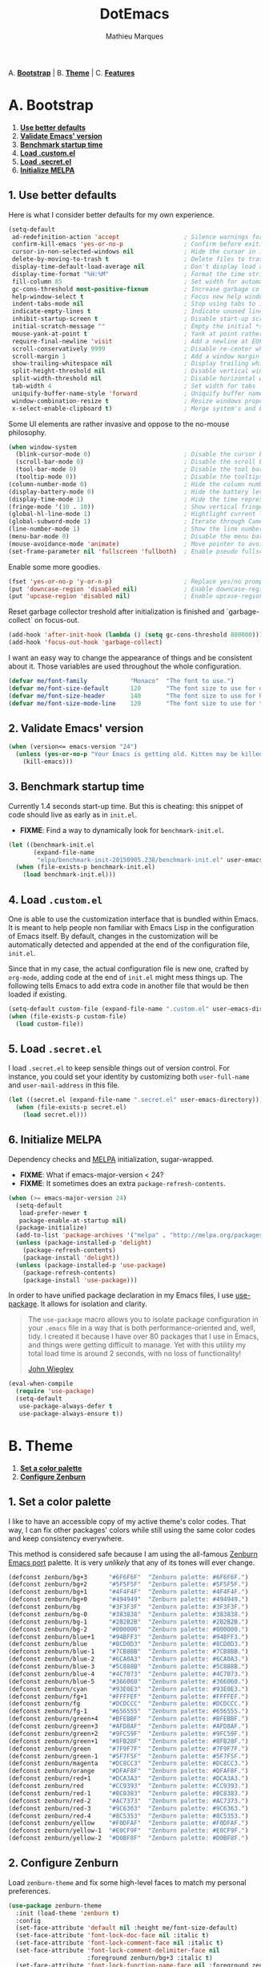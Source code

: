 #+TITLE: DotEmacs
#+AUTHOR: Mathieu Marques

A. *[[#a-bootstrap][Bootstrap]]* |
B. *[[#b-theme][Theme]]* |
C. *[[#c-features][Features]]*

* A. Bootstrap

1. *[[#1-use-better-defaults][Use better defaults]]*
2. *[[#2-validate-emacs-version][Validate Emacs' version]]*
3. *[[#3-benchmark-startup-time][Benchmark startup time]]*
4. *[[#4-load-customel][Load .custom.el]]*
5. *[[#5-load-secretel][Load .secret.el]]*
6. *[[#6-initialize-melpa][Initialize MELPA]]*

** 1. Use better defaults

Here is what I consider better defaults for my own experience.

#+BEGIN_SRC emacs-lisp
(setq-default
 ad-redefinition-action 'accept                  ; Silence warnings for redefinition
 confirm-kill-emacs 'yes-or-no-p                 ; Confirm before exiting Emacs
 cursor-in-non-selected-windows nil              ; Hide the cursor in inactive windows
 delete-by-moving-to-trash t                     ; Delete files to trash
 display-time-default-load-average nil           ; Don't display load average
 display-time-format "%H:%M"                     ; Format the time string
 fill-column 85                                  ; Set width for automatic line breaking
 gc-cons-threshold most-positive-fixnum          ; Increase garbage collector treshold
 help-window-select t                            ; Focus new help windows when opened
 indent-tabs-mode nil                            ; Stop using tabs to indent
 indicate-empty-lines t                          ; Indicate unused lines in the fringe
 inhibit-startup-screen t                        ; Disable start-up screen
 initial-scratch-message ""                      ; Empty the initial *scratch* buffer
 mouse-yank-at-point t                           ; Yank at point rather than cursor
 require-final-newline 'visit                    ; Add a newline at EOF on visit
 scroll-conservatively 9999                      ; Disable re-center when scrolling
 scroll-margin 1                                 ; Add a window margin when scrolling
 show-trailing-whitespace nil                    ; Display trailing whitespaces
 split-height-threshold nil                      ; Disable vertical window splitting
 split-width-threshold nil                       ; Disable horizontal window splitting
 tab-width 4                                     ; Set width for tabs
 uniquify-buffer-name-style 'forward             ; Uniquify buffer names
 window-combination-resize t                     ; Resize windows proportionally
 x-select-enable-clipboard t)                    ; Merge system's and Emacs' clipboard
#+END_SRC

Some UI elements are rather invasive and oppose to the no-mouse philosophy.

#+BEGIN_SRC emacs-lisp
(when window-system
  (blink-cursor-mode 0)                          ; Disable the cursor blinking
  (scroll-bar-mode 0)                            ; Disable the scroll bar
  (tool-bar-mode 0)                              ; Disable the tool bar
  (tooltip-mode 0))                              ; Disable the tooltips
(column-number-mode 0)                           ; Hide the column number
(display-battery-mode 0)                         ; Hide the battery level
(display-time-mode 1)                            ; Hide the time representation
(fringe-mode '(10 . 10))                         ; Show vertical fringes
(global-hl-line-mode 1)                          ; Hightlight current line
(global-subword-mode 1)                          ; Iterate through CamelCase words
(line-number-mode 1)                             ; Show the line number
(menu-bar-mode 0)                                ; Disable the menu bar
(mouse-avoidance-mode 'animate)                  ; Move pointer to avoid collision with point
(set-frame-parameter nil 'fullscreen 'fullboth)  ; Enable pseudo fullscreen
#+END_SRC

Enable some more goodies.

#+BEGIN_SRC emacs-lisp
(fset 'yes-or-no-p 'y-or-n-p)                    ; Replace yes/no prompts with y/n
(put 'downcase-region 'disabled nil)             ; Enable downcase-region
(put 'upcase-region 'disabled nil)               ; Enable upcase-region
#+END_SRC

Reset garbage collector treshold after initialization is finished and
`garbage-collect` on focus-out.

#+BEGIN_SRC emacs-lisp
(add-hook 'after-init-hook (lambda () (setq gc-cons-threshold 800000)))
(add-hook 'focus-out-hook 'garbage-collect)
#+END_SRC

I want an easy way to change the appearance of things and be consistent about
it. Those variables are used throughout the whole configuration.

#+BEGIN_SRC emacs-lisp
(defvar me/font-family            "Monaco"  "The font to use.")
(defvar me/font-size-default      120       "The font size to use for default text.")
(defvar me/font-size-header       140       "The font size to use for headers.")
(defvar me/font-size-mode-line    120       "The font size to use for the mode line.")
#+END_SRC

** 2. Validate Emacs' version

#+BEGIN_SRC emacs-lisp
(when (version<= emacs-version "24")
  (unless (yes-or-no-p "Your Emacs is getting old. Kitten may be killed, continue? ")
    (kill-emacs)))
#+END_SRC

** 3. Benchmark startup time

Currently 1.4 seconds start-up time. But this is cheating: this snippet of code
should live as early as in =init.el=.

- *FIXME*: Find a way to dynamically look for =benchmark-init.el=.

#+BEGIN_SRC emacs-lisp
(let ((benchmark-init.el
       (expand-file-name
        "elpa/benchmark-init-20150905.238/benchmark-init.el" user-emacs-directory)))
  (when (file-exists-p benchmark-init.el)
    (load benchmark-init.el)))
#+END_SRC

** 4. Load =.custom.el=

One is able to use the customization interface that is bundled within Emacs. It is
meant to help people non familiar with Emacs Lisp in the configuration of Emacs
itself. By default, changes in the customization will be automatically detected and
appended at the end of the configuration file, =init.el=.

Since that in my case, the actual configuration file is new one, crafted by
=org-mode=, adding code at the end of =init.el= might mess things up. The following
tells Emacs to add extra code in another file that would be then loaded if existing.

#+BEGIN_SRC emacs-lisp
(setq-default custom-file (expand-file-name ".custom.el" user-emacs-directory))
(when (file-exists-p custom-file)
  (load custom-file))
#+END_SRC

** 5. Load =.secret.el=

I load =.secret.el= to keep sensible things out of version control.
For instance, you could set your identity by customizing both =user-full-name= and
=user-mail-address= in this file.

#+BEGIN_SRC emacs-lisp
(let ((secret.el (expand-file-name ".secret.el" user-emacs-directory)))
  (when (file-exists-p secret.el)
    (load secret.el)))
#+END_SRC

** 6. Initialize MELPA

Dependency checks and [[https://melpa.org][MELPA]] initialization, sugar-wrapped.

- *FIXME*: What if emacs-major-version < 24?
- *FIXME*: It sometimes does an extra =package-refresh-contents=.

#+BEGIN_SRC emacs-lisp
(when (>= emacs-major-version 24)
  (setq-default
   load-prefer-newer t
   package-enable-at-startup nil)
  (package-initialize)
  (add-to-list 'package-archives '("melpa" . "http://melpa.org/packages/") t)
  (unless (package-installed-p 'delight)
    (package-refresh-contents)
    (package-install 'delight))
  (unless (package-installed-p 'use-package)
    (package-refresh-contents)
    (package-install 'use-package)))
#+END_SRC

In order to have unified package declaration in my Emacs files, I use [[https://github.com/jwiegley/use-package][use-package]].
It allows for isolation and clarity.

#+BEGIN_QUOTE
The =use-package= macro allows you to isolate package configuration in your =.emacs=
file in a way that is both performance-oriented and, well, tidy. I created it because
I have over 80 packages that I use in Emacs, and things were getting difficult to
manage. Yet with this utility my total load time is around 2 seconds, with no loss of
functionality!

[[https://github.com/jwiegley/use-package][John Wiegley]]
#+END_QUOTE

#+BEGIN_SRC emacs-lisp
(eval-when-compile
  (require 'use-package)
  (setq-default
   use-package-always-defer t
   use-package-always-ensure t))
#+END_SRC

* B. Theme

1. *[[#1-set-a-color-palette][Set a color palette]]*
2. *[[#2-configure-zenburn][Configure Zenburn]]*

** 1. Set a color palette

I like to have an accessible copy of my active theme's color codes.
That way, I can fix other packages' colors while still using the same color codes and
keep consistency everywhere.

This method is considered safe because I am using the all-famous [[https://github.com/bbatsov/zenburn-emacs][Zenburn Emacs port]]
palette. It is very /unlikely/ that any of its tones will ever change.

#+BEGIN_SRC emacs-lisp
(defconst zenburn/bg+3      "#6F6F6F"  "Zenburn palette: #6F6F6F.")
(defconst zenburn/bg+2      "#5F5F5F"  "Zenburn palette: #5F5F5F.")
(defconst zenburn/bg+1      "#4F4F4F"  "Zenburn palette: #4F4F4F.")
(defconst zenburn/bg+0      "#494949"  "Zenburn palette: #494949.")
(defconst zenburn/bg        "#3F3F3F"  "Zenburn palette: #3F3F3F.")
(defconst zenburn/bg-0      "#383838"  "Zenburn palette: #383838.")
(defconst zenburn/bg-1      "#2B2B2B"  "Zenburn palette: #2B2B2B.")
(defconst zenburn/bg-2      "#000000"  "Zenburn palette: #000000.")
(defconst zenburn/blue+1    "#94BFF3"  "Zenburn palette: #94BFF3.")
(defconst zenburn/blue      "#8CD0D3"  "Zenburn palette: #8CD0D3.")
(defconst zenburn/blue-1    "#7CB8BB"  "Zenburn palette: #7CB8BB.")
(defconst zenburn/blue-2    "#6CA0A3"  "Zenburn palette: #6CA0A3.")
(defconst zenburn/blue-3    "#5C888B"  "Zenburn palette: #5C888B.")
(defconst zenburn/blue-4    "#4C7073"  "Zenburn palette: #4C7073.")
(defconst zenburn/blue-5    "#366060"  "Zenburn palette: #366060.")
(defconst zenburn/cyan      "#93E0E3"  "Zenburn palette: #93E0E3.")
(defconst zenburn/fg+1      "#FFFFEF"  "Zenburn palette: #FFFFEF.")
(defconst zenburn/fg        "#DCDCCC"  "Zenburn palette: #DCDCCC.")
(defconst zenburn/fg-1      "#656555"  "Zenburn palette: #656555.")
(defconst zenburn/green+4   "#BFEBBF"  "Zenburn palette: #BFEBBF.")
(defconst zenburn/green+3   "#AFD8AF"  "Zenburn palette: #AFD8AF.")
(defconst zenburn/green+2   "#9FC59F"  "Zenburn palette: #9FC59F.")
(defconst zenburn/green+1   "#8FB28F"  "Zenburn palette: #8FB28F.")
(defconst zenburn/green     "#7F9F7F"  "Zenburn palette: #7F9F7F.")
(defconst zenburn/green-1   "#5F7F5F"  "Zenburn palette: #5F7F5F.")
(defconst zenburn/magenta   "#DC8CC3"  "Zenburn palette: #DC8CC3.")
(defconst zenburn/orange    "#DFAF8F"  "Zenburn palette: #DFAF8F.")
(defconst zenburn/red+1     "#DCA3A3"  "Zenburn palette: #DCA3A3.")
(defconst zenburn/red       "#CC9393"  "Zenburn palette: #CC9393.")
(defconst zenburn/red-1     "#BC8383"  "Zenburn palette: #BC8383.")
(defconst zenburn/red-2     "#AC7373"  "Zenburn palette: #AC7373.")
(defconst zenburn/red-3     "#9C6363"  "Zenburn palette: #9C6363.")
(defconst zenburn/red-4     "#8C5353"  "Zenburn palette: #8C5353.")
(defconst zenburn/yellow    "#F0DFAF"  "Zenburn palette: #F0DFAF.")
(defconst zenburn/yellow-1  "#E0CF9F"  "Zenburn palette: #E0CF9F.")
(defconst zenburn/yellow-2  "#D0BF8F"  "Zenburn palette: #D0BF8F.")
#+END_SRC

** 2. Configure Zenburn

Load =zenburn-theme= and fix some high-level faces to match my personal preferences.

#+BEGIN_SRC emacs-lisp
(use-package zenburn-theme
  :init (load-theme 'zenburn t)
  :config
  (set-face-attribute 'default nil :height me/font-size-default)
  (set-face-attribute 'font-lock-doc-face nil :italic t)
  (set-face-attribute 'font-lock-comment-face nil :italic t)
  (set-face-attribute 'font-lock-comment-delimiter-face nil
                      :foreground zenburn/bg+3 :italic t)
  (set-face-attribute 'font-lock-function-name-face nil :foreground zenburn/blue)
  (set-face-attribute 'fringe nil :background zenburn/bg :foreground zenburn/bg+3)
  (set-face-attribute 'header-line nil
                      :box `(:line-width 1 :color ,zenburn/bg-1)
                      :height me/font-size-header)
  (set-face-attribute 'help-argument-name nil :foreground zenburn/orange)
  (set-face-attribute 'hl-line nil :background zenburn/bg+1)
  (set-face-attribute 'region nil :foreground zenburn/green)
  (set-face-attribute 'vertical-border nil :foreground zenburn/bg-1)
  (when (member me/font-family (font-family-list))
    (set-face-attribute 'default nil :font me/font-family)))
#+END_SRC

* C. Features

1. *[[#1-auto-completion][Auto-Completion]]*
2. *[[#2-css][CSS]]*
3. *[[#3-comments][Comments]]*
4. *[[#4-customization][Customization]]*
5. *[[#5-diff][Diff]]*
6. *[[#6-dired][Dired]]*
7. *[[#7-docker][Docker]]*
8. *[[#8-expand][Expand]]*
9. *[[#9-git][Git]]*
10. *[[#10-helm][Helm]]*
11. *[[#11-helm-plugins][Helm Plugins]]*
12. *[[#12-html][HTML]]*
13. *[[#13-javascript][JavaScript]]*
14. *[[#14-linters][Linters]]*
15. *[[#15-lisp][Lisp]]*
16. *[[#16-markdown][Markdown]]*
17. *[[#17-mode-line][Mode-line]]*
18. *[[#18-navigation][Navigation]]*
19. *[[#19-org][Org]]*
20. *[[#20-os-x][OS X]]*
21. *[[#21-parentheses][Parentheses]]*
22. *[[#22-point][Point]]*
23. *[[#23-projectile][Projectile]]*
24. *[[#24-python][Python]]*
25. *[[#25-quality-of-life][Quality of Life]]*
26. *[[#26-slack][Slack]]*
27. *[[#27-whitespaces][Whitespaces]]*
28. *[[#28-web-browsing][Web Browsing]]*
29. *[[#29-windows][Windows]]*
30. *[[#30-yaml][YAML]]*

Features are alphabetically sorted because, well, I'm fussy. And they're easier to
find that way... so there's that.

- *TODO*: Add a list of all custom shortcuts.

** 1. Auto-Completion

Auto-completion at point. Display a small popin containing the candidates.

#+BEGIN_SRC emacs-lisp
(use-package company
  :init (global-company-mode)
  :config
  (setq-default
   company-idle-delay .2
   company-minimum-prefix-length 1
   company-tooltip-align-annotations t))

(use-package company-tern
  :init (add-to-list 'company-backends 'company-tern)
  :config
  (setq-default
   company-tern-meta-as-single-line t
   company-tern-property-marker " *"))
#+END_SRC

** 2. CSS

#+BEGIN_SRC emacs-lisp
(use-package css-mode
  :delight css-mode "CSS"
  :config (setq-default css-indent-offset 2))

(use-package scss-mode
  :delight scss-mode "SCSS"
  :mode ("\\.css\\'" "\\.sass\\'" "\\.scss\\'")
  :init
  (add-hook 'scss-mode-hook
            (lambda ()
              (setq-local comment-end "")
              (setq-local comment-start "//")))
  :config (setq-default scss-compile-at-save nil))
#+END_SRC

** 3. Comments

#+BEGIN_SRC emacs-lisp
(use-package newcomment
  :ensure nil
  :bind ("M-RET" . comment-indent-new-line)
  :config
  (setq-default
   comment-auto-fill-only-comments t
   comment-multi-line t))
#+END_SRC

** 4. Customization

This merely changes face attributes and Zenburn customization buffers a little
more. Should I just try a pull request over [[https://github.com/bbatsov/zenburn-emacs][zenburn-emacs]]?

#+BEGIN_SRC emacs-lisp
(use-package cus-edit
  :ensure nil
  :config
  (set-face-attribute 'custom-group-tag nil :foreground zenburn/yellow :height me/font-size-header)
  (set-face-attribute 'custom-state nil :foreground zenburn/green+4)
  (set-face-attribute 'custom-variable-tag nil :foreground zenburn/blue)
  (when (member me/font-family (font-family-list))
    (set-face-attribute 'custom-group-tag nil :font me/font-family)))
#+END_SRC

** 5. Diff

Ediff is a visual interface to Unix =diff=.

#+BEGIN_SRC emacs-lisp
(use-package ediff-util
  :ensure nil
  :init (add-hook 'ediff-mode-hook #'me/setup-ediff-map)
  :config
  (defun me/setup-ediff-map ()
    (ediff-setup-keymap)
    (define-key ediff-mode-map (kbd "<down>") #'ediff-next-difference)
    (define-key ediff-mode-map (kbd "<up>") #'ediff-previous-difference)))

(use-package ediff-wind
  :ensure nil
  :config
  (setq-default
   ediff-split-window-function #'split-window-horizontally
   ediff-window-setup-function #'ediff-setup-windows-plain))
#+END_SRC

** 6. Dired

Configure Dired buffers. Amongst many other things, Emacs is also a file explorer.

#+BEGIN_SRC emacs-lisp
(use-package dired

  :ensure nil
  :delight dired-mode "Dired"

  :config

  (defadvice dired-readin (after dired-after-updating-hook first () activate)
    "Sort dired listings with directories first before adding marks."
    (save-excursion
      (let (buffer-read-only)
        (forward-line 2) ;; beyond dir. header
        (sort-regexp-fields t "^.*$" "[ ]*." (point) (point-max)))
      (set-buffer-modified-p nil)))

  (setq-default
   dired-auto-revert-buffer t
   dired-listing-switches "-alh"
   dired-ls-F-marks-symlinks nil
   dired-recursive-copies 'always))
#+END_SRC

** 7. Docker

#+BEGIN_SRC emacs-lisp
(use-package dockerfile-mode
  :delight dockerfile-mode "Dockerfile"
  :mode "Dockerfile\\'")
#+END_SRC

** 8. Expand

HippieExpand manages expansions a la [[http://emmet.io/][Emmet]]. So I've gathered all features that look
anywhere close to this behavior for it to handle under the same bind, that is
=C-RET=. Basically I made a DWIM for expand-like completion out of it.

#+BEGIN_SRC emacs-lisp
(use-package emmet-mode
  :init
  (add-hook 'css-mode-hook 'emmet-mode)
  (add-hook 'sgml-mode-hook 'emmet-mode)
  :config
  (setq-default emmet-move-cursor-between-quote t)
  (unbind-key "<C-return>" emmet-mode-keymap)
  (unbind-key "C-M-<left>" emmet-mode-keymap)
  (unbind-key "C-M-<right>" emmet-mode-keymap))

(use-package hippie-exp
  :ensure nil
  :bind ("<C-return>" . hippie-expand)
  :config
  (setq-default
   hippie-expand-try-functions-list '(yas-hippie-try-expand emmet-expand-line)))

(use-package yasnippet
  :init
  (add-hook 'js-mode-hook 'yas-minor-mode)
  (add-hook 'org-mode-hook 'yas-minor-mode)
  (add-hook 'sgml-mode-hook 'yas-minor-mode)
  :config
  (setq-default yas-snippet-dirs '("~/.emacs.d/snippets"))
  (yas-reload-all)
  (unbind-key "TAB" yas-minor-mode-map)
  (unbind-key "<tab>" yas-minor-mode-map))
#+END_SRC

** 9. Git

Magit provide Git facilities directly from within Emacs.

#+BEGIN_QUOTE
Magit is an interface to the version control system [[https://git-scm.com/][Git]], implemented as an [[https://www.gnu.org/software/emacs][Emacs]]
package. Magit aspires to be a complete Git porcelain. While we cannot (yet) claim
that Magit wraps and improves upon each and every Git command, it is complete enough
to allow even experienced Git users to perform almost all of their daily version
control tasks directly from within Emacs. While many fine Git clients exist, only
Magit and Git itself deserve to be called porcelains. [[https://magit.vc/about.html][(more)]]

[[https://github.com/magit/magit][Jonas Bernoulli]]
#+END_QUOTE

#+BEGIN_SRC emacs-lisp
(use-package magit

  :bind
  (("C-c g b" . magit-blame)
   ("C-c g l" . magit-log)
   ("C-c g p" . magit-pull)
   ("C-c g s" . magit-status))

  :config

  (defun me/magit-display-buffer-function (buffer)
    "Render some magit modes in the currently selected buffer."
    (display-buffer
     buffer
     (cond ((and (derived-mode-p 'magit-mode)
                 (eq (with-current-buffer buffer major-mode)
                     'magit-status-mode))
            nil)
           ((memq (with-current-buffer buffer major-mode)
                  '(magit-process-mode
                    magit-revision-mode
                    magit-diff-mode
                    magit-stash-mode))
            nil)
           (t
            '(display-buffer-same-window)))))

  ;; Use better defaults
  (setq-default
   magit-display-buffer-function 'me/magit-display-buffer-function
   magit-diff-highlight-hunk-body nil
   magit-popup-display-buffer-action '((display-buffer-same-window))
   magit-refs-show-commit-count (quote all)
   magit-section-show-child-count t
   magit-set-upstream-on-push 'askifnotset)

  ;; Customize lighters
  (delight
   '((magit-diff-mode "Magit Diff")
     (magit-log-mode "Magit Log")
     (magit-popup-mode "Magit Popup")
     (magit-status-mode "Magit Status")))

  ;; Customize faces
  (set-face-attribute 'magit-diff-added nil
                      :background zenburn/bg+0 :foreground zenburn/green+3)
  (set-face-attribute 'magit-diff-context nil :background zenburn/bg+0)
  (set-face-attribute 'magit-diff-file-heading-highlight nil :background 'unspecified)
  (set-face-attribute 'magit-diff-hunk-heading nil :background zenburn/bg+2)
  (set-face-attribute 'magit-diff-hunk-heading-highlight nil :background zenburn/bg+2)
  (set-face-attribute 'magit-diff-removed nil
                      :background zenburn/bg+0 :foreground zenburn/red)
  (set-face-attribute 'magit-popup-heading nil :height me/font-size-header)
  (set-face-attribute 'magit-section-heading nil :height me/font-size-header)
  (set-face-attribute 'magit-section-highlight nil :background 'unspecified))

(use-package gitattributes-mode :delight gitattributes-mode "Git Attributes")
(use-package gitconfig-mode :delight gitconfig-mode "Git Config")
(use-package gitignore-mode :delight gitignore-mode "Git Ignore")
#+END_SRC

** 10. Helm

Helm is a beast. Although heavily, it replaces =ido-mode= in many ways.

#+BEGIN_QUOTE
=Helm= is an Emacs framework for incremental completions and narrowing selections. It
helps to rapidly complete file names, buffer names, or any other Emacs interactions
requiring selecting an item from a list of possible choices.

Helm is a fork of =anything.el=, which was originally written by Tamas Patrovic and
can be considered to be its successor. =Helm= cleans the legacy code that is leaner,
modular, and unchained from constraints of backward compatibility.

[[https://github.com/emacs-helm/helm][Bozhidar Batsov]]
#+END_QUOTE

- *TODO*: Make helm-list-faces-display.
- *TODO*: Fix the mode-line for Helm buffers.

#+BEGIN_SRC emacs-lisp
(use-package helm

  :defer 1

  :bind
  (("C-c h k" . helm-show-kill-ring)
   ("C-c h g" . helm-google-suggest)
   ("C-c h i" . helm-imenu)
   ("C-c h r" . helm-resume))

  :config
  (helm-mode 1)
  (setq-default
   helm-always-two-windows t
   helm-display-header-line nil
   helm-mode-line-string nil
   helm-split-window-default-side 'left)
  (set-face-attribute 'helm-ff-dotted-directory nil
                      :background 'unspecified :foreground zenburn/bg+3)
  (set-face-attribute 'helm-match nil :foreground zenburn/green+2 :weight 'normal)
  (set-face-attribute 'helm-source-header nil
                      :box nil :background 'unspecified :height me/font-size-header))
#+END_SRC

Helm sub-modules can be customized separately. Many basic Emacs commands have their
Helm equivalents.

#+BEGIN_SRC emacs-lisp
(use-package helm-buffers
  :ensure helm
  :config (setq-default helm-buffers-fuzzy-matching t))

(use-package helm-color
  :ensure helm
  :bind ("C-c h c" . helm-colors))

(use-package helm-command
  :ensure helm
  :bind ([remap execute-extended-command] . helm-M-x)
  :config
  (setq-default helm-M-x-fuzzy-match t)
  (set-face-attribute 'helm-M-x-key nil :foreground zenburn/orange :underline nil))

(use-package helm-files
  :ensure helm
  :bind (:map helm-find-files-map ("C-s" . helm-ff-run-grep-ag)))

(use-package helm-grep
  :ensure helm
  :config (set-face-attribute 'helm-grep-lineno nil :foreground zenburn/yellow-2))

(use-package helm-misc
  :ensure helm
  :bind ([remap switch-to-buffer] . helm-buffers-list))

(use-package helm-mode
  :ensure helm
  :config
  (setq-default
   helm-completion-in-region-fuzzy-match t
   helm-mode-fuzzy-match t))

(use-package helm-net
  :ensure helm
  :config (setq-default helm-net-prefer-curl t))

(use-package helm-regexp
  :ensure helm
  :config (set-face-attribute 'helm-moccur-buffer nil :foreground zenburn/blue))
#+END_SRC

** 11. Helm Plugins

Fourth-party packages for Helm.

- *NOTE*: Does not respect =helm-split-window-default-side=
          (https://github.com/ShingoFukuyama/helm-css-scss/issues/7).
- *TODO*: Fix Zenburn palette
          (https://github.com/bbatsov/zenburn-emacs/issues/220).

#+BEGIN_SRC emacs-lisp
(use-package helm-ag
  :config (setq-default helm-ag-show-status-function nil))

(use-package helm-css-scss
  :bind ("C-c h s" . helm-css-scss)
  :config (setq-default helm-css-scss-split-direction 'split-window-horizontally))

(use-package helm-descbinds
  :bind ([remap describe-key] . helm-descbinds)
  :config (setq-default helm-descbinds-window-style 'split-window))

(use-package helm-describe-modes
  :bind ([remap describe-mode] . helm-describe-modes))

(use-package helm-flycheck
  :bind ("C-c h f" . helm-flycheck))

(use-package helm-projectile
  :after helm
  :config (helm-projectile-on))
#+END_SRC

** 12. HTML

HTML mode is defined in =sgml-mode.el=.

#+BEGIN_SRC emacs-lisp
(use-package sgml-mode
  :ensure nil
  :delight html-mode "HTML"
  :config (setq-default sgml-basic-offset 2))
#+END_SRC

** 13. JavaScript

Tern is a code-analysis engine for JavaScript. I use it to check syntax and grammar
in my JavaScript code. With an auto-complete frontend, it can also provide candidates
for variables and properties.

- *FIXME*: Indent level is broken
           (https://github.com/joshwnj/json-mode/issues/32).

#+BEGIN_SRC emacs-lisp
(use-package js
  :delight js-mode "JavaScript"
  :config (setq-default js-indent-level 2))

(use-package json-mode
  :delight json-mode "JSON"
  :mode "\\.json\\'"
  :config
  (add-hook 'json-mode-hook (lambda () (setq-local js-indent-level 2))))

(use-package tern
  :config (add-hook 'js-mode-hook 'tern-mode))
#+END_SRC

** 14. Linters

Flycheck lints warnings and errors directly within buffers. It can check a lot of
different syntaxes, as long as you make sure that Emacs has access to the binaries
(see [[./README.md][README.md]]).

#+BEGIN_SRC emacs-lisp
(use-package flycheck

  :bind
  (("C-c e l" . list-flycheck-errors)
   ("C-c e p" . flycheck-previous-error)
   ("C-c e n" . flycheck-next-error))

  :init
  (add-hook 'emacs-lisp-mode-hook 'flycheck-mode)
  (add-hook 'js-mode-hook 'flycheck-mode)
  (add-hook 'python-mode-hook 'flycheck-mode)
  (add-hook 'scss-mode-hook 'flycheck-mode)

  :config
  (setq-default
   flycheck-check-syntax-automatically '(save mode-enabled)
   flycheck-disabled-checkers '(emacs-lisp-checkdoc)
   flycheck-display-errors-delay .3
   flycheck-flake8rc "~/.flake8rc"
   flycheck-jshintrc "~/.jshintrc"
   flycheck-pylintrc "~/.pylintrc")
  (set-face-attribute 'flycheck-error nil :underline zenburn/red-1)
  (set-face-attribute 'flycheck-info nil :underline zenburn/blue+1)
  (set-face-attribute 'flycheck-warning nil :underline zenburn/orange)
  (set-face-attribute 'flycheck-fringe-error nil :foreground zenburn/red-1)
  (set-face-attribute 'flycheck-fringe-info nil :foreground zenburn/blue+1)
  (set-face-attribute 'flycheck-fringe-warning nil :foreground zenburn/orange))
#+END_SRC

** 15. Lisp

#+BEGIN_SRC emacs-lisp
(use-package lisp-mode
  :ensure nil
  :delight lisp-mode "Lisp"
  :config
  (delight
   '((emacs-lisp-mode "Emacs Lisp")
     (lisp-interaction-mode "Lisp Interaction"))))
#+END_SRC

** 16. Markdown

#+BEGIN_SRC emacs-lisp
(use-package markdown-mode
  :delight markdown-mode "Markdown"
  :mode
  ("INSTALL\\'"
   "CONTRIBUTORS\\'"
   "LICENSE\\'"
   "README\\'"
   "\\.markdown\\'"
   "\\.md\\'")
  :init (add-hook 'markdown-mode-hook 'turn-on-auto-fill)
  :config
  (unbind-key "M-<down>" markdown-mode-map)
  (unbind-key "M-<up>" markdown-mode-map)
  (setq-default markdown-asymmetric-header t))
#+END_SRC

** 17. Mode-line

Delight allows you to change modes --- both major and minor modes --- lighters. They
are the descriptive strings than you often see appear within the =mode-line=.

#+BEGIN_SRC emacs-lisp
(use-package delight
  :config
  (defadvice powerline-major-mode (around delight-powerline-major-mode activate)
    (let ((inhibit-mode-name-delight nil))
      ad-do-it))
  (defadvice powerline-minor-modes (around delight-powerline-minor-modes activate)
    (let ((inhibit-mode-name-delight nil))
      ad-do-it)))
#+END_SRC

Brace yourself, this is quite big and possibly sub-optimal. I use =powerline= to
customize the =mode-line= a la Vim.

- *TODO*: Check out https://www.emacswiki.org/emacs/delight-powerline.el.

#+BEGIN_SRC emacs-lisp
(use-package powerline

  :demand t

  :preface

  ;; Setup the mode-line components
  (defvar me/powerline-hud nil)

  ;; Define new faces for elements
  (defface me/buffer-clean-face '((t (:inherit powerline-active1)))
    "Face used for the buffer string: clean."
    :group 'me/powerline)
  (defface me/buffer-read-only-face '((t (:inherit powerline-active1)))
    "Face used for the buffer string: read only."
    :group 'me/powerline)
  (defface me/buffer-modified-face '((t (:inherit powerline-active1)))
    "Face used for the buffer string: modified."
    :group 'me/powerline)
  (defface me/fc-error-face '((t (:inherit powerline-active1)))
    "Face used for the error count."
    :group 'me/powerline)
  (defface me/fc-info-face '((t (:inherit powerline-active1)))
    "Face used for the info count."
    :group 'me/powerline)
  (defface me/fc-warning-face '((t (:inherit powerline-active1)))
    "Face used for the warning count."
    :group 'me/powerline)
  (defface me/hud-face '((t (:inherit powerline-active1)))
    "Face used for the XPM of relative buffer location."
    :group 'me/powerline)
  (defface me/line-number-face '((t (:inherit powerline-active1)))
    "Face used for the line number string."
    :group 'me/powerline)
  (defface me/projectile-face '((t (:inherit powerline-active1)))
    "Face used for the projectile string."
    :group 'me/powerline)
  (defface me/vc-face '((t (:inherit powerline-active1)))
    "Face used for the version control string."
    :group 'me/powerline)

  :config

  (defadvice vc-mode-line (after me/vc-mode-line () activate)
    "Strip backend from the VC information."
    (when (stringp vc-mode)
      (let ((vc-text (replace-regexp-in-string "^ Git." ":" vc-mode)))
        (setq vc-mode vc-text))))

  (defmacro me/flycheck-lighter (error)
    "Return a formatted string describing the ERROR (error, warning, info) count."
    `(let* ((error-counts (flycheck-count-errors flycheck-current-errors))
            (errorp (flycheck-has-current-errors-p ',error))
            (count (or (cdr (assq ',error error-counts)) "?"))
            (running (eq 'running flycheck-last-status-change)))
       (if (or errorp running) (format "• %s" count))))

  ;; Customize appearance
  (setq-default
   powerline-default-separator 'wave
   powerline-height 20
   me/powerline-hud nil)

  ;; Define the mode-line format
  (setq-default
   mode-line-format
   '("%e"
     (:eval
      (let* ((active (powerline-selected-window-active))

             ;; Define faces for mode-line elements
             (buffer-face
              (if active
                  (cond
                   (buffer-read-only 'me/buffer-read-only-face)
                   ((buffer-modified-p) 'me/buffer-modified-face)
                   (t 'me/buffer-clean-face))
                (cond
                 ((buffer-modified-p) 'me/buffer-modified-face)
                 (t ''powerline-inactive1))))
             (fc-error-face (if active 'me/fc-error-face 'powerline-inactive1))
             (fc-info-face (if active 'me/fc-info-face 'powerline-inactive1))
             (fc-warning-face (if active 'me/fc-warning-face 'powerline-inactive1))
             (hud-face 'me/hud-face)
             (line-number-face (if active 'me/line-number-face 'powerline-inactive1))
             (mode-line-1-face (if active 'mode-line 'mode-line-inactive))
             (mode-line-2-face (if active 'powerline-active1 'powerline-inactive1))
             (mode-line-3-face (if active 'powerline-active2 'powerline-inactive2))
             (projectile-face (if active 'me/projectile-face 'powerline-inactive1))
             (vc-face (if active 'me/vc-face 'powerline-inactive1))

             ;; Define faces for separators
             (separator-left
              (intern
               (format
                "powerline-%s-%s"
                (powerline-current-separator) (car powerline-default-separator-dir))))
             (separator-right
              (intern
               (format
                "powerline-%s-%s"
                (powerline-current-separator) (cdr powerline-default-separator-dir))))

             ;; List left elements
             (lhs
              (append
               (list
                (powerline-major-mode mode-line-1-face 'l)
                (powerline-raw " " mode-line-1-face)
                (funcall separator-left mode-line-1-face mode-line-2-face))
               (list
                (powerline-raw "%b" buffer-face 'l)
                (powerline-raw ":%l" line-number-face)
                (powerline-raw " " mode-line-2-face)
                (funcall separator-left mode-line-2-face mode-line-3-face))))

             ;; List right elements
             (rhs
              (append
               (when (and
                      (bound-and-true-p flycheck-mode)
                      (or flycheck-current-errors (eq 'running flycheck-last-status-change)))
                 (list
                  (funcall separator-right mode-line-3-face mode-line-2-face)
                  (powerline-raw " " mode-line-2-face)
                  (powerline-raw (me/flycheck-lighter error) fc-error-face 'r)
                  (powerline-raw (me/flycheck-lighter warning) fc-warning-face 'r)
                  (powerline-raw (me/flycheck-lighter info) fc-info-face 'r)
                  (funcall separator-left mode-line-2-face mode-line-3-face)
                  (powerline-raw "  " mode-line-3-face)))
               (list
                (funcall separator-right mode-line-3-face mode-line-2-face)
                (powerline-raw " " mode-line-2-face)
                (powerline-raw (projectile-project-name) projectile-face)
                (powerline-vc vc-face)
                (powerline-raw " " mode-line-2-face))
               (list
                (funcall separator-right mode-line-2-face mode-line-1-face)
                (powerline-raw " " mode-line-1-face)
                (powerline-raw display-time-string mode-line-1-face 'r)
                (if me/powerline-hud (powerline-hud hud-face mode-line-2-face 2))))))

        ;; Build the result
        (concat
         (powerline-render lhs)
         (powerline-fill mode-line-3-face (powerline-width rhs))
         (powerline-render rhs))))))

  ;; Customize faces
  (set-face-attribute 'mode-line nil
                      :box `(:line-width 1 :color ,zenburn/bg-1)
                      :background zenburn/green-1 :foreground zenburn/green+2
                      :height me/font-size-mode-line)
  (set-face-attribute 'mode-line-inactive nil
                      :box `(:line-width 1 :color ,zenburn/bg-1)
                      :background zenburn/bg-1 :foreground zenburn/bg+3
                      :height me/font-size-mode-line)
  (set-face-attribute 'powerline-active1 nil :background zenburn/bg-0 :foreground zenburn/fg)
  (set-face-attribute 'powerline-active2 nil :background zenburn/bg+1)
  (set-face-attribute 'powerline-inactive1 nil :background zenburn/bg-0)
  (set-face-attribute 'powerline-inactive2 nil :background zenburn/bg+1)
  (set-face-attribute 'me/buffer-clean-face nil :foreground zenburn/green)
  (set-face-attribute 'me/buffer-modified-face nil :foreground zenburn/red)
  (set-face-attribute 'me/buffer-read-only-face nil :foreground zenburn/magenta)
  (set-face-attribute 'me/fc-error-face nil :foreground zenburn/red-1)
  (set-face-attribute 'me/fc-info-face nil :foreground zenburn/blue+1)
  (set-face-attribute 'me/fc-warning-face nil :foreground zenburn/orange)
  (set-face-attribute 'me/hud-face nil :background zenburn/fg-1)
  (set-face-attribute 'me/line-number-face nil :foreground zenburn/bg+3)
  (set-face-attribute 'me/projectile-face nil :foreground zenburn/blue)
  (set-face-attribute 'me/vc-face nil :foreground zenburn/bg+3))
#+END_SRC

** 18. Navigation

Jump to a specific position in the buffer using a char-based decision tree.

#+BEGIN_SRC emacs-lisp
(use-package avy
  :bind ("C-s" . avy-goto-char)
  :config
  (setq-default
   avy-all-windows nil
   avy-background t))
#+END_SRC

I disagree with Emacs' definition of paragraphs so I redefined the way it should jump
from one block to another.

#+BEGIN_SRC emacs-lisp
(global-set-key (kbd "<C-down>") 'me/goto-next-block)
(global-set-key (kbd "<C-up>") 'me/goto-previous-block)

(defun me/goto-next-block ()
  "Jump to next paragraph."
  (interactive "^")
  (skip-chars-forward "\n")
  (unless (search-forward-regexp "\n[[:blank:]]*\n" nil t)
    (goto-char (point-max)))
  (skip-chars-forward "\n"))

(defun me/goto-previous-block ()
  "Jump to previous paragraph."
  (interactive "^")
  (skip-chars-backward "\n")
  (unless (search-backward-regexp "\n[[:blank:]]*\n" nil t)
    (goto-char (point-min)))
  (skip-chars-forward "\n"))
#+END_SRC

Bind commands to move around windows.

#+BEGIN_SRC emacs-lisp
(global-set-key (kbd "C-M-<left>") 'windmove-left)
(global-set-key (kbd "C-M-<right>") 'windmove-right)
(global-set-key (kbd "C-M-<up>") 'windmove-up)
(global-set-key (kbd "C-M-<down>") 'windmove-down)
#+END_SRC

** 19. Org

This very file is organized with =org-mode=. I am definitely not a power user of Org,
but I'm getting there. :)

#+BEGIN_QUOTE
Org mode is for keeping notes, maintaining TODO lists, planning projects, and
authoring documents with a fast and effective plain-text system.

[[http://orgmode.org/][Carsten Dominik]]
#+END_QUOTE

- *FIXME*: Fix =hl-line= in source blocks.

#+BEGIN_SRC emacs-lisp
(use-package org
  :delight org-mode "Org"

  :init (add-hook 'org-mode-hook 'turn-on-auto-fill)

  :config
  (setq-default
   org-edit-src-content-indentation 0
   org-src-fontify-natively t
   org-src-window-setup 'current-window
   org-support-shift-select 'always
   org-startup-folded nil
   org-startup-truncated nil)
  (set-face-attribute 'org-block-background nil :background zenburn/bg+0)
  (set-face-attribute 'org-block-begin-line nil :background 'unspecified)
  (set-face-attribute 'org-block-end-line nil :background 'unspecified)
  (unbind-key "C-a" org-mode-map)
  (unbind-key "C-e" org-mode-map)
  (unbind-key "<C-return>" org-mode-map)
  (unbind-key "<C-S-down>" org-mode-map)
  (unbind-key "<C-S-up>" org-mode-map)
  (define-key org-mode-map (kbd "<M-return>") 'org-insert-heading-after-current))
#+END_SRC

** 20. OS X

Augment Emacs experience for OS X users.

#+BEGIN_SRC emacs-lisp
(defvar ns-command-modifier)
(defvar ns-option-modifier)
(when (eq system-type 'darwin)
  (setq-default
   exec-path (append exec-path '("/usr/local/bin"))  ; Add path to binaries installed with Homebrew
   ns-command-modifier 'meta                         ; Map the Meta key to the `cmd' key
   ns-option-modifier nil))                          ; Disable the `alt' key
#+END_SRC

** 21. Parentheses

Highlight parenthese-like delimiters in a rainbow fashion. It ease the reading when
dealing with mismatched parentheses.

#+BEGIN_SRC emacs-lisp
(use-package rainbow-delimiters
  :init
  (add-hook 'prog-mode-hook #'rainbow-delimiters-mode)
  (add-hook 'scss-mode-hook #'rainbow-delimiters-mode))

#+END_SRC

I am still looking for the perfect parenthesis management setup as of today... No
package seem to please my person.

#+BEGIN_SRC emacs-lisp
(use-package smartparens

  :functions sp-pair

  :bind
  (("M-<backspace>" . sp-unwrap-sexp)
   ("M-<left>" . sp-forward-barf-sexp)
   ("M-<right>" . sp-forward-slurp-sexp)
   ("M-S-<left>" . sp-backward-slurp-sexp)
   ("M-S-<right>" . sp-backward-barf-sexp))

  :init (require 'smartparens-config)

  :config
  (smartparens-global-mode 1)
  (setq-default sp-autoinsert-quote-if-followed-by-closing-pair t)
  (sp-pair "{{" "}}")
  (sp-pair "[[" "]]"))
#+END_SRC

** 22. Point

Increase region by semantic units. It tries to be smart about it and adapt to the
structure of the current major mode.

#+BEGIN_SRC emacs-lisp
(use-package expand-region
  :bind ("C-=" . er/expand-region)
  :init (pending-delete-mode t))
#+END_SRC

Enable multiple cursors at once. Some witchcraft at work here.

#+BEGIN_SRC emacs-lisp
(use-package multiple-cursors
  :bind
  (("C-S-<mouse-1>" . mc/add-cursor-on-click)
   ("C-S-c C-S-a" . mc/vertical-align-with-space)
   ("C-S-c C-S-c" . mc/edit-lines)
   ("C-S-c C-S-l" . mc/insert-letters)
   ("C-S-c C-S-n" . mc/insert-numbers)
   ("C-'" . mc-hide-unmatched-lines-mode))
  :init
  (setq-default
   mc/edit-lines-empty-lines 'ignore
   mc/insert-numbers-default 1
   mc/list-file (expand-file-name ".multiple-cursors.el" user-emacs-directory)))
#+END_SRC

Enable new custom binds when region is active. I've also added a few helpers to use
with =selected=.

- *TODO*: Make a help buffer à la Magit.

#+BEGIN_SRC emacs-lisp
(use-package selected
  :defines selected-keymap
  :bind
  (:map selected-keymap
        ("C-c C-c" . me/eval-region-and-kill-mark)
        ("<M-left>" . me/indent-rigidly-left-and-keep-mark)
        ("<M-right>" . me/indent-rigidly-right-and-keep-mark)
        ("<" . mc/mark-previous-like-this)
        (">" . mc/mark-next-like-this)
        ("C-b b" . me/browse-url-and-kill-mark)
        ("C-c c" . capitalize-region)
        ("C-c l" . downcase-region)
        ("C-c u" . upcase-region)
        ("C-f f" . fill-region)
        ("C-g" . selected-off)
        ("C-s r" . reverse-region)
        ("C-s s" . sort-lines)
        ("C-s w" . me/sort-words))
  :init (selected-global-mode))

(defun me/eval-region-and-kill-mark (beg end)
  "Execute the region as Lisp code.
 Call `eval-region' and kill mark. Move back to the beginning of the region."
  (interactive "r")
  (eval-region beg end)
  (setq deactivate-mark t)
  (goto-char beg))

(defun me/browse-url-and-kill-mark (url &rest args)
  "Ask a WWW browser to load URL.
 Call `browse-url' and kill mark."
  (interactive (browse-url-interactive-arg "URL: "))
  (apply #'browse-url url args)
  (setq deactivate-mark t))

(defun me/indent-rigidly-left-and-keep-mark (beg end)
  "Indent all lines between BEG and END leftward by one space.
 Call `indent-rigidly-left' and keep mark."
  (interactive "r")
  (indent-rigidly-left beg end)
  (setq deactivate-mark nil))

(defun me/indent-rigidly-right-and-keep-mark (beg end)
  "Indent all lines between BEG and END rightward by one space.
 Call `indent-rigidly-right' and keep mark."
  (interactive "r")
  (indent-rigidly-right beg end)
  (setq deactivate-mark nil))

(defun me/sort-words (reverse beg end)
  "Sort words in region alphabetically, in REVERSE if negative.
Prefixed with negative \\[universal-argument], sorts in reverse.

The variable `sort-fold-case' determines whether alphabetic case
affects the sort order.

See `sort-regexp-fields'."
  (interactive "*P\nr")
  (sort-regexp-fields reverse "\\w+" "\\&" beg end))
#+END_SRC

Work on lines.

- *TODO*: Handle regions.

#+BEGIN_SRC emacs-lisp
(global-set-key (kbd "<M-S-down>") 'me/duplicate-line-down)
(global-set-key (kbd "<M-S-up>") 'me/duplicate-line-up)
(global-set-key (kbd "<M-down>") 'me/swap-line-down)
(global-set-key (kbd "<M-up>") 'me/swap-line-up)

(defun me/duplicate-line-down ()
  "Duplicate downward the line under point."
  (interactive)
  (kill-whole-line 0)
  (yank)
  (newline)
  (yank)
  (move-beginning-of-line 1))

(defun me/duplicate-line-up ()
  "Duplicate upward the line under point."
  (interactive)
  (kill-whole-line 0)
  (yank)
  (move-beginning-of-line 1)
  (yank)
  (newline)
  (move-beginning-of-line 0))

(defun me/swap-line-down ()
  "Move down the line under point."
  (interactive)
  (forward-line 1)
  (transpose-lines 1)
  (forward-line -1)
  (indent-according-to-mode)
  (delete-trailing-whitespace))

(defun me/swap-line-up ()
  "Move up the line under point."
  (interactive)
  (transpose-lines 1)
  (forward-line -2)
  (indent-according-to-mode)
  (delete-trailing-whitespace))
#+END_SRC

** 23. Projectile

Projectile brings project-level facilities to Emacs such as grep, find and replace.

#+BEGIN_QUOTE
Projectile is a project interaction library for Emacs. Its goal is to provide a nice
set of features operating on a project level without introducing external
dependencies (when feasible). For instance - finding project files has a portable
implementation written in pure Emacs Lisp without the use of GNU find (but for
performance sake an indexing mechanism backed by external commands exists as well).

[[https://github.com/bbatsov/projectile][Bozhidar Batsov]]
#+END_QUOTE

#+BEGIN_SRC emacs-lisp
(use-package projectile
  :init (projectile-global-mode)
  :config
  (defun me/projectile-project-name (orig-fun &rest args)
    "Prefer `me/project-name' over default Projectile project string."
    (or me/project-name (apply orig-fun args)))
  (setq-default
   projectile-completion-system 'helm
   projectile-enable-caching t
   projectile-mode-line '(:eval (projectile-project-name)))
  (advice-add 'projectile-project-name :around #'me/projectile-project-name))
#+END_SRC

** 24. Python

#+BEGIN_SRC emacs-lisp
(use-package python
  :delight python-mode "Python")

(use-package pip-requirements
  :delight pip-requirements-mode "PyPA Requirements"
  :config (add-hook 'pip-requirements-mode-hook (lambda () (setq-local completion-ignore-case t))))
#+END_SRC

** 25. Quality of Life

Colorize colors as text with their value.

#+BEGIN_SRC emacs-lisp
(use-package rainbow-mode
  :init (add-hook 'prog-mode-hook 'rainbow-mode)
  :config (setq-default rainbow-x-colors-major-mode-list '()))
#+END_SRC

** 26. Slack

Slack integration.

- *TODO*: Register teams in =.secret.el=.

#+BEGIN_SRC emacs-lisp
(use-package slack
  :commands (slack-start)
  :config
  (setq-default
   slack-buffer-function 'switch-to-buffer
   slack-prefer-current-team t)
  (slack-register-team
   :name "FiftyFor"
   :default t
   :client-id me/fiftyfor-client-id
   :client-secret me/fiftyfor-client-secret
   :token me/fiftyfor-token
   :subscribed-channels '(dev general))
  (set-face-attribute
   'slack-message-output-header nil :foreground zenburn/orange :underline nil)
  (set-face-attribute
   'slack-message-output-reaction nil :background zenburn/bg+2 :overline nil)
  (set-face-attribute 'slack-message-output-text nil :height 1))
#+END_SRC

** 27. Whitespaces

Highlight space-like characters, eg. trailing spaces, tabs, empty lines.

#+BEGIN_SRC emacs-lisp
(use-package whitespace
  :init (global-whitespace-mode 1)
  :config
  (setq-default whitespace-style '(face empty tab trailing))
  (set-face-attribute 'whitespace-empty nil :background zenburn/red-1)
  (set-face-attribute 'whitespace-tab nil :background zenburn/red-1)
  (set-face-attribute 'whitespace-trailing nil :background zenburn/red-1))
#+END_SRC

** 28. Web Browsing

EWW stands for Emacs Web Wowser. Yeah that's right... Emacs is also a Web
browser, text-based that is.

- *NOTE*: Why can't I use =setq-default= to customize =eww-header-line-format=?

#+BEGIN_SRC emacs-lisp
(use-package eww
  :ensure nil
  :delight eww-mode "Emacs Web Wowser"
  :config (setq eww-header-line-format " %t: %u"))
#+END_SRC

** 29. Windows

Adjust the size of every windows and focus the active one. It uses the mathematical
golden ratio somewhere in its formulas.

- *TODO*: Find a way to automatically adjust =golden-ratio-adjust-factor= depending
          on the current display.
- *TODO*: Check out https://github.com/mina86/auto-dim-other-buffers.el.

#+BEGIN_SRC emacs-lisp
(use-package golden-ratio

  :preface
  (defconst me/golden-ratio-adjust-factor-1  .8    "A factor for 16/10: bi-split.")
  (defconst me/golden-ratio-adjust-factor-2  .525  "A factor for 16/10: tri-split.")
  (defconst me/golden-ratio-adjust-factor-3  .805  "A factor for 16/9: bi-split.")
  (defconst me/golden-ratio-adjust-factor-4  .53   "A factor for 16/9: tri-split.")
  (defun me/golden-ratio-adjust-1 ()
    (interactive)
    (golden-ratio-adjust me/golden-ratio-adjust-factor-1))
  (defun me/golden-ratio-adjust-2 ()
    (interactive)
    (golden-ratio-adjust me/golden-ratio-adjust-factor-2))
  (defun me/golden-ratio-adjust-3 ()
    (interactive)
    (golden-ratio-adjust me/golden-ratio-adjust-factor-3))
  (defun me/golden-ratio-adjust-4 ()
    (interactive)
    (golden-ratio-adjust me/golden-ratio-adjust-factor-4))
  (defun me/ediff-comparison-buffer-p ()
    (if (boundp 'ediff-this-buffer-ediff-sessions)
        (progn
          (balance-windows)
          ediff-this-buffer-ediff-sessions)))

  :bind
  (("<f5>" . me/golden-ratio-adjust-1)
   ("<f6>" . me/golden-ratio-adjust-2)
   ("<f7>" . me/golden-ratio-adjust-3)
   ("<f8>" . me/golden-ratio-adjust-4))

  :init (golden-ratio-mode 1)

  :config
  (setq-default golden-ratio-adjust-factor me/golden-ratio-adjust-factor-3)
  (add-to-list 'golden-ratio-exclude-modes "ediff-mode")
  (add-to-list 'golden-ratio-inhibit-functions 'me/ediff-comparison-buffer-p))
#+END_SRC

Allow undo's and redo's with window configurations.

#+BEGIN_QUOTE
Winner mode is a global minor mode that records the changes in the window
configuration (i.e. how the frames are partitioned into windows) so that the changes
can be "undone" using the command =winner-undo=.  By default this one is bound to the
key sequence ctrl-c left.  If you change your mind (while undoing), you can press
ctrl-c right (calling =winner-redo=).

[[https://github.com/emacs-mirror/emacs/blob/master/lisp/winner.el][Ivar Rummelhoff]]
#+END_QUOTE

#+BEGIN_SRC emacs-lisp
(use-package winner
  :ensure nil
  :if (fboundp 'winner-mode)
  :init (winner-mode 1))
#+END_SRC

** 30. YAML

#+BEGIN_SRC emacs-lisp
(use-package yaml-mode
  :delight yaml-mode "YAML"
  :mode "\\.yml\\'")
#+END_SRC

-----

*[[#dotemacs][Back to top]]*
